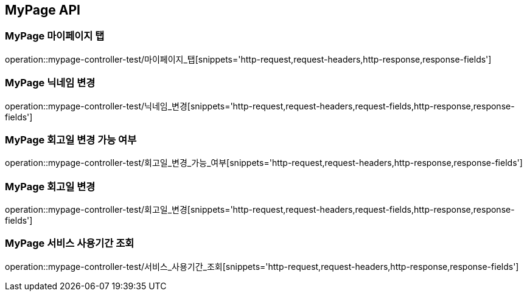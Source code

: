 [[MyPage-API]]
== MyPage API

[[MyPage-마이페이지-탭]]
=== MyPage 마이페이지 탭
operation::mypage-controller-test/마이페이지_탭[snippets='http-request,request-headers,http-response,response-fields']


[[MyPage-닉네임-변경]]
=== MyPage 닉네임 변경
operation::mypage-controller-test/닉네임_변경[snippets='http-request,request-headers,request-fields,http-response,response-fields']

[[MyPage-회고일-변경-가능-여부]]
=== MyPage 회고일 변경 가능 여부
operation::mypage-controller-test/회고일_변경_가능_여부[snippets='http-request,request-headers,http-response,response-fields']

[[MyPage-회고일-변경]]
=== MyPage 회고일 변경
operation::mypage-controller-test/회고일_변경[snippets='http-request,request-headers,request-fields,http-response,response-fields']

[[MyPage-서비스-사용기간-조회]]
=== MyPage 서비스 사용기간 조회
operation::mypage-controller-test/서비스_사용기간_조회[snippets='http-request,request-headers,http-response,response-fields']

